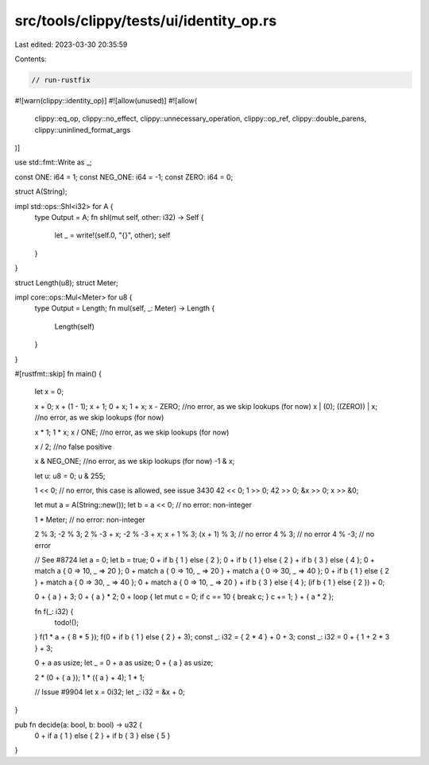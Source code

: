 src/tools/clippy/tests/ui/identity_op.rs
========================================

Last edited: 2023-03-30 20:35:59

Contents:

.. code-block:: rs

    // run-rustfix
#![warn(clippy::identity_op)]
#![allow(unused)]
#![allow(
    clippy::eq_op,
    clippy::no_effect,
    clippy::unnecessary_operation,
    clippy::op_ref,
    clippy::double_parens,
    clippy::uninlined_format_args
)]

use std::fmt::Write as _;

const ONE: i64 = 1;
const NEG_ONE: i64 = -1;
const ZERO: i64 = 0;

struct A(String);

impl std::ops::Shl<i32> for A {
    type Output = A;
    fn shl(mut self, other: i32) -> Self {
        let _ = write!(self.0, "{}", other);
        self
    }
}

struct Length(u8);
struct Meter;

impl core::ops::Mul<Meter> for u8 {
    type Output = Length;
    fn mul(self, _: Meter) -> Length {
        Length(self)
    }
}

#[rustfmt::skip]
fn main() {
    let x = 0;

    x + 0;
    x + (1 - 1);
    x + 1;
    0 + x;
    1 + x;
    x - ZERO; //no error, as we skip lookups (for now)
    x | (0);
    ((ZERO)) | x; //no error, as we skip lookups (for now)

    x * 1;
    1 * x;
    x / ONE; //no error, as we skip lookups (for now)

    x / 2; //no false positive

    x & NEG_ONE; //no error, as we skip lookups (for now)
    -1 & x;

    let u: u8 = 0;
    u & 255;

    1 << 0; // no error, this case is allowed, see issue 3430
    42 << 0;
    1 >> 0;
    42 >> 0;
    &x >> 0;
    x >> &0;

    let mut a = A(String::new());
    let b = a << 0; // no error: non-integer

    1 * Meter; // no error: non-integer

    2 % 3;
    -2 % 3;
    2 % -3 + x;
    -2 % -3 + x;
    x + 1 % 3;
    (x + 1) % 3; // no error
    4 % 3; // no error
    4 % -3; // no error

    // See #8724
    let a = 0;
    let b = true;
    0 + if b { 1 } else { 2 };
    0 + if b { 1 } else { 2 } + if b { 3 } else { 4 };
    0 + match a { 0 => 10, _ => 20 };
    0 + match a { 0 => 10, _ => 20 } + match a { 0 => 30, _ => 40 };
    0 + if b { 1 } else { 2 } + match a { 0 => 30, _ => 40 };
    0 + match a { 0 => 10, _ => 20 } + if b { 3 } else { 4 };
    (if b { 1 } else { 2 }) + 0;

    0 + { a } + 3;
    0 + { a } * 2;
    0 + loop { let mut c = 0; if c == 10 { break c; } c += 1; } + { a * 2 };

    fn f(_: i32) {
        todo!();
    }
    f(1 * a + { 8 * 5 });
    f(0 + if b { 1 } else { 2 } + 3);
    const _: i32 = { 2 * 4 } + 0 + 3;
    const _: i32 = 0 + { 1 + 2 * 3 } + 3;

    0 + a as usize;
    let _ = 0 + a as usize;
    0 + { a } as usize;

    2 * (0 + { a });
    1 * ({ a } + 4);
    1 * 1;

    // Issue #9904
    let x = 0i32;
    let _: i32 = &x + 0;
}

pub fn decide(a: bool, b: bool) -> u32 {
    0 + if a { 1 } else { 2 } + if b { 3 } else { 5 }
}


